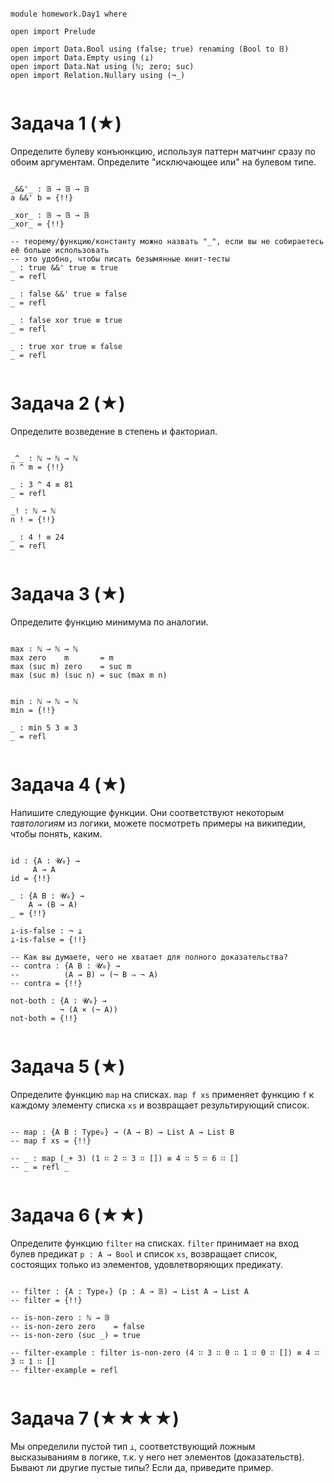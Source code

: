 #+begin_src agda2

module homework.Day1 where

open import Prelude

open import Data.Bool using (false; true) renaming (Bool to 𝔹)
open import Data.Empty using (⊥)
open import Data.Nat using (ℕ; zero; suc)
open import Relation.Nullary using (¬_)

#+end_src

* Задача 1 (★)
Определите булеву конъюнкцию, используя паттерн матчинг сразу по обоим аргументам.
Определите "исключающее или" на булевом типе.
#+begin_src agda2

_&&'_ : 𝔹 → 𝔹 → 𝔹
a &&' b = {!!}

_xor_ : 𝔹 → 𝔹 → 𝔹
_xor_ = {!!}

-- теорему/функцию/константу можно назвать "_", если вы не собираетесь её больше использовать
-- это удобно, чтобы писать безымянные юнит-тесты
_ : true &&' true ≡ true
_ = refl

_ : false &&' true ≡ false
_ = refl

_ : false xor true ≡ true
_ = refl

_ : true xor true ≡ false
_ = refl

#+end_src

* Задача 2 (★)
Определите возведение в степень и факториал.
#+begin_src agda2

_^_ : ℕ → ℕ → ℕ
n ^ m = {!!}

_ : 3 ^ 4 ≡ 81
_ = refl

_! : ℕ → ℕ
n ! = {!!}

_ : 4 ! ≡ 24
_ = refl

#+end_src

* Задача 3 (★)
Определите функцию минимума по аналогии.
#+begin_src agda2

max : ℕ → ℕ → ℕ
max zero    m       = m
max (suc m) zero    = suc m
max (suc m) (suc n) = suc (max m n)


min : ℕ → ℕ → ℕ
min = {!!}

_ : min 5 3 ≡ 3
_ = refl

#+end_src

* Задача 4 (★)
Напишите следующие функции. Они соответствуют некоторым /тавтологиям/ из логики, можете посмотреть примеры на википедии,
чтобы понять, каким.

#+begin_src agda2

id : {A : 𝓤₀} →
     A → A
id = {!!}

_ : {A B : 𝓤₀} →
    A → (B → A)
_ = {!!}

⊥-is-false : ¬ ⊥
⊥-is-false = {!!}

-- Как вы думаете, чего не хватает для полного доказательства?
-- contra : {A B : 𝓤₀} →
--          (A → B) ⇔ (¬ B ⇒ ¬ A)
-- contra = {!!}

not-both : {A : 𝓤₀} →
           ¬ (A × (¬ A))
not-both = {!!}

#+end_src

* Задача 5 (★)
Определите функцию ~map~ на списках. ~map f xs~ применяет функцию ~f~ к каждому элементу
списка ~xs~ и возвращает результирующий список.

#+begin_src agda2

-- map : {A B : Type₀} → (A → B) → List A → List B
-- map f xs = {!!}

-- _ : map (_+ 3) (1 ∷ 2 ∷ 3 ∷ []) ≡ 4 ∷ 5 ∷ 6 ∷ []
-- _ = refl _

#+end_src

* Задача 6 (★★)
Определите функцию ~filter~ на списках. ~filter~ принимает на вход булев предикат ~p : A → Bool~ и список ~xs~,
возвращает список, состоящих только из элементов, удовлетворяющих предикату.

#+begin_src agda2

-- filter : {A : Type₀} (p : A → 𝔹) → List A → List A
-- filter = {!!}

-- is-non-zero : ℕ → 𝔹
-- is-non-zero zero    = false
-- is-non-zero (suc _) = true

-- filter-example : filter is-non-zero (4 ∷ 3 ∷ 0 ∷ 1 ∷ 0 ∷ []) ≡ 4 ∷ 3 ∷ 1 ∷ []
-- filter-example = refl

#+end_src

* Задача 7 (★★★★)
Мы определили пустой тип ~⊥~, соответствующий ложным высказываниям в логике, т.к. у него нет элементов (доказательств).
Бывают ли другие пустые типы? Если да, приведите пример.

